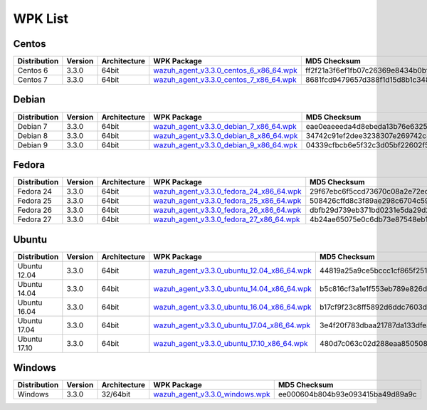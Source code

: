 .. Copyright (C) 2018 Wazuh, Inc.

.. _wpk-list:

WPK List
========

Centos
------

+--------------+---------+--------------+------------------------------------------------------------------------------------------------------------------------------------------------+----------------------------------+
| Distribution | Version | Architecture | WPK Package                                                                                                                                    | MD5 Checksum                     |
+==============+=========+==============+================================================================================================================================================+==================================+
|   Centos 6   |  3.3.0  |    64bit     | `wazuh_agent_v3.3.0_centos_6_x86_64.wpk <https://packages.wazuh.com/wpk/centos/6/x86_64/wazuh_agent_v3.3.0_centos_6_x86_64.wpk>`_              | ff2f21a3f6ef1fb07c26369e8434b0bf |
+--------------+---------+--------------+------------------------------------------------------------------------------------------------------------------------------------------------+----------------------------------+
|   Centos 7   |  3.3.0  |    64bit     | `wazuh_agent_v3.3.0_centos_7_x86_64.wpk <https://packages.wazuh.com/wpk/centos/7/x86_64/wazuh_agent_v3.3.0_centos_7_x86_64.wpk>`_              | 8681fcd9479657d388f1d15d8b1c3483 |
+--------------+---------+--------------+------------------------------------------------------------------------------------------------------------------------------------------------+----------------------------------+

Debian
------

+--------------+---------+--------------+------------------------------------------------------------------------------------------------------------------------------------------------+----------------------------------+
| Distribution | Version | Architecture | WPK Package                                                                                                                                    | MD5 Checksum                     |
+==============+=========+==============+================================================================================================================================================+==================================+
|   Debian 7   |  3.3.0  |    64bit     | `wazuh_agent_v3.3.0_debian_7_x86_64.wpk <https://packages.wazuh.com/wpk/debian/7/x86_64/wazuh_agent_v3.3.0_debian_7_x86_64.wpk>`_              | eae0eaeeeda4d8ebeda13b76e63252b1 |
+--------------+---------+--------------+------------------------------------------------------------------------------------------------------------------------------------------------+----------------------------------+
|   Debian 8   |  3.3.0  |    64bit     | `wazuh_agent_v3.3.0_debian_8_x86_64.wpk <https://packages.wazuh.com/wpk/debian/8/x86_64/wazuh_agent_v3.3.0_debian_8_x86_64.wpk>`_              | 34742c91ef2dee3238307e269742c4e7 |
+--------------+---------+--------------+------------------------------------------------------------------------------------------------------------------------------------------------+----------------------------------+
|   Debian 9   |  3.3.0  |    64bit     | `wazuh_agent_v3.3.0_debian_9_x86_64.wpk <https://packages.wazuh.com/wpk/debian/9/x86_64/wazuh_agent_v3.3.0_debian_9_x86_64.wpk>`_              | 04339cfbcb6e5f32c3d05bf22602f56b |
+--------------+---------+--------------+------------------------------------------------------------------------------------------------------------------------------------------------+----------------------------------+

Fedora
------

+--------------+---------+--------------+------------------------------------------------------------------------------------------------------------------------------------------------+----------------------------------+
| Distribution | Version | Architecture | WPK Package                                                                                                                                    | MD5 Checksum                     |
+==============+=========+==============+================================================================================================================================================+==================================+
|   Fedora 24  |  3.3.0  |    64bit     | `wazuh_agent_v3.3.0_fedora_24_x86_64.wpk <https://packages.wazuh.com/wpk/fedora/24/x86_64/wazuh_agent_v3.3.0_fedora_24_x86_64.wpk>`_           | 29f67ebc6f5ccd73670c08a2e72ec613 |
+--------------+---------+--------------+------------------------------------------------------------------------------------------------------------------------------------------------+----------------------------------+
|   Fedora 25  |  3.3.0  |    64bit     | `wazuh_agent_v3.3.0_fedora_25_x86_64.wpk <https://packages.wazuh.com/wpk/fedora/25/x86_64/wazuh_agent_v3.3.0_fedora_25_x86_64.wpk>`_           | 508426cffd8c3f89ae298c6704c5903d |
+--------------+---------+--------------+------------------------------------------------------------------------------------------------------------------------------------------------+----------------------------------+
|   Fedora 26  |  3.3.0  |    64bit     | `wazuh_agent_v3.3.0_fedora_26_x86_64.wpk <https://packages.wazuh.com/wpk/fedora/26/x86_64/wazuh_agent_v3.3.0_fedora_26_x86_64.wpk>`_           | dbfb29d739eb371bd0231e5da29d2663 |
+--------------+---------+--------------+------------------------------------------------------------------------------------------------------------------------------------------------+----------------------------------+
|   Fedora 27  |  3.3.0  |    64bit     | `wazuh_agent_v3.3.0_fedora_27_x86_64.wpk <https://packages.wazuh.com/wpk/fedora/27/x86_64/wazuh_agent_v3.3.0_fedora_27_x86_64.wpk>`_           | 4b24ae65075e0c6db73e87548eb1a700 |
+--------------+---------+--------------+------------------------------------------------------------------------------------------------------------------------------------------------+----------------------------------+

Ubuntu
------

+--------------+---------+--------------+------------------------------------------------------------------------------------------------------------------------------------------------+----------------------------------+
| Distribution | Version | Architecture | WPK Package                                                                                                                                    | MD5 Checksum                     |
+==============+=========+==============+================================================================================================================================================+==================================+
| Ubuntu 12.04 |  3.3.0  |    64bit     | `wazuh_agent_v3.3.0_ubuntu_12.04_x86_64.wpk <https://packages.wazuh.com/wpk/ubuntu/12.04/x86_64/wazuh_agent_v3.3.0_ubuntu_12.04_x86_64.wpk>`_  | 44819a25a9ce5bccc1cf865f2511a8ef |
+--------------+---------+--------------+------------------------------------------------------------------------------------------------------------------------------------------------+----------------------------------+
| Ubuntu 14.04 |  3.3.0  |    64bit     | `wazuh_agent_v3.3.0_ubuntu_14.04_x86_64.wpk <https://packages.wazuh.com/wpk/ubuntu/14.04/x86_64/wazuh_agent_v3.3.0_ubuntu_14.04_x86_64.wpk>`_  | b5c816cf3a1e1f553eb789e826d0c936 |
+--------------+---------+--------------+------------------------------------------------------------------------------------------------------------------------------------------------+----------------------------------+
| Ubuntu 16.04 |  3.3.0  |    64bit     | `wazuh_agent_v3.3.0_ubuntu_16.04_x86_64.wpk <https://packages.wazuh.com/wpk/ubuntu/16.04/x86_64/wazuh_agent_v3.3.0_ubuntu_16.04_x86_64.wpk>`_  | b17cf9f23c8ff5892d6ddc7603da377c |
+--------------+---------+--------------+------------------------------------------------------------------------------------------------------------------------------------------------+----------------------------------+
| Ubuntu 17.04 |  3.3.0  |    64bit     | `wazuh_agent_v3.3.0_ubuntu_17.04_x86_64.wpk <https://packages.wazuh.com/wpk/ubuntu/17.04/x86_64/wazuh_agent_v3.3.0_ubuntu_17.04_x86_64.wpk>`_  | 3e4f20f783dbaa21787da133dfeaaa31 |
+--------------+---------+--------------+------------------------------------------------------------------------------------------------------------------------------------------------+----------------------------------+
| Ubuntu 17.10 |  3.3.0  |    64bit     | `wazuh_agent_v3.3.0_ubuntu_17.10_x86_64.wpk <https://packages.wazuh.com/wpk/ubuntu/17.10/x86_64/wazuh_agent_v3.3.0_ubuntu_17.10_x86_64.wpk>`_  | 480d7c063c02d288eaa850508eb0b531 |
+--------------+---------+--------------+------------------------------------------------------------------------------------------------------------------------------------------------+----------------------------------+

Windows
-------

+--------------+---------+--------------+------------------------------------------------------------------------------------------------------------------------------------------------+----------------------------------+
| Distribution | Version | Architecture | WPK Package                                                                                                                                    | MD5 Checksum                     |
+==============+=========+==============+================================================================================================================================================+==================================+
|   Windows    |  3.3.0  |   32/64bit   | `wazuh_agent_v3.3.0_windows.wpk <https://packages.wazuh.com/wpk/windows/wazuh_agent_v3.3.0_windows.wpk>`_                                      | ee000604b804b93e093415ba49d89a9c |
+--------------+---------+--------------+------------------------------------------------------------------------------------------------------------------------------------------------+----------------------------------+
